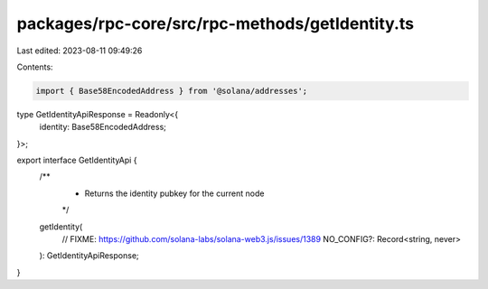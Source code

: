 packages/rpc-core/src/rpc-methods/getIdentity.ts
================================================

Last edited: 2023-08-11 09:49:26

Contents:

.. code-block:: ts

    import { Base58EncodedAddress } from '@solana/addresses';

type GetIdentityApiResponse = Readonly<{
    identity: Base58EncodedAddress;
}>;

export interface GetIdentityApi {
    /**
     * Returns the identity pubkey for the current node
     */
    getIdentity(
        // FIXME: https://github.com/solana-labs/solana-web3.js/issues/1389
        NO_CONFIG?: Record<string, never>
    ): GetIdentityApiResponse;
}


